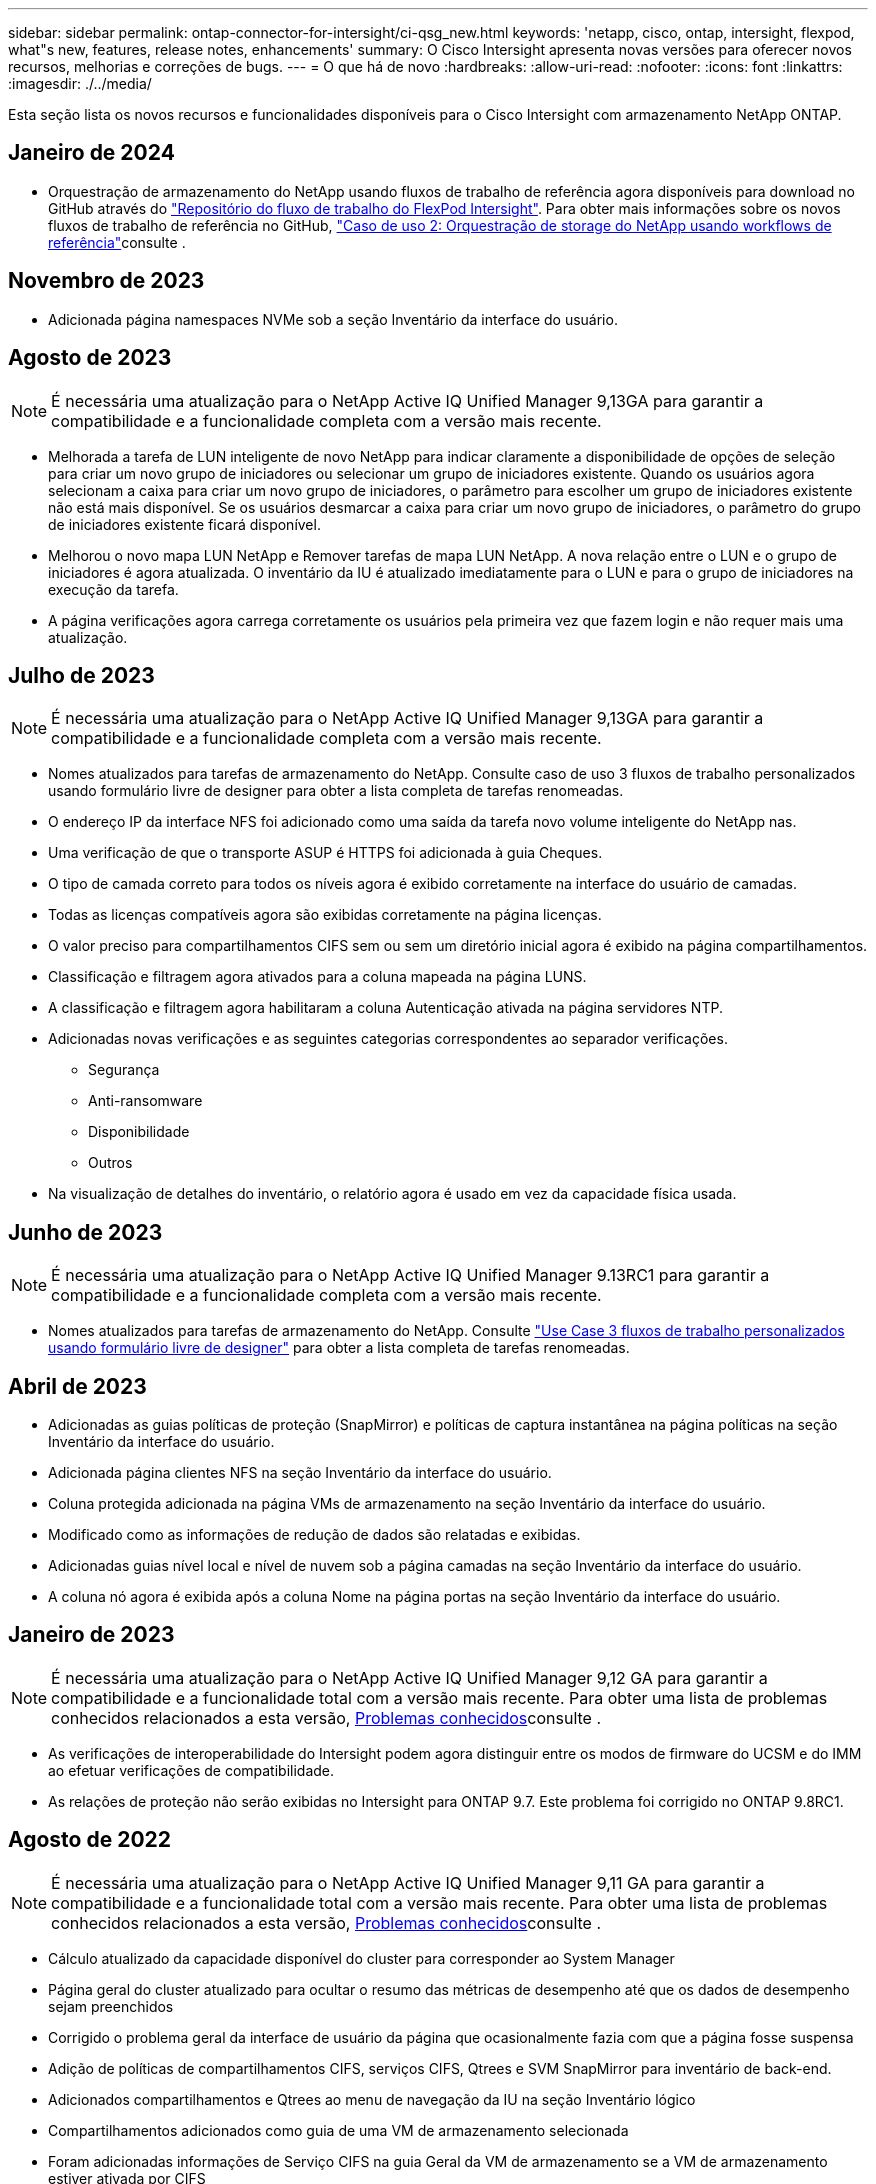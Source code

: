 ---
sidebar: sidebar 
permalink: ontap-connector-for-intersight/ci-qsg_new.html 
keywords: 'netapp, cisco, ontap, intersight, flexpod, what"s new, features, release notes, enhancements' 
summary: O Cisco Intersight apresenta novas versões para oferecer novos recursos, melhorias e correções de bugs. 
---
= O que há de novo
:hardbreaks:
:allow-uri-read: 
:nofooter: 
:icons: font
:linkattrs: 
:imagesdir: ./../media/


[role="lead"]
Esta seção lista os novos recursos e funcionalidades disponíveis para o Cisco Intersight com armazenamento NetApp ONTAP.



== Janeiro de 2024

* Orquestração de armazenamento do NetApp usando fluxos de trabalho de referência agora disponíveis para download no GitHub através do https://github.com/ucs-compute-solutions/FlexPod-Intersight-Workflow["Repositório do fluxo de trabalho do FlexPod Intersight"^]. Para obter mais informações sobre os novos fluxos de trabalho de referência no GitHub, link:ci-qsg_use_cases.html["Caso de uso 2: Orquestração de storage do NetApp usando workflows de referência"^]consulte .




== Novembro de 2023

* Adicionada página namespaces NVMe sob a seção Inventário da interface do usuário.




== Agosto de 2023


NOTE: É necessária uma atualização para o NetApp Active IQ Unified Manager 9,13GA para garantir a compatibilidade e a funcionalidade completa com a versão mais recente.

* Melhorada a tarefa de LUN inteligente de novo NetApp para indicar claramente a disponibilidade de opções de seleção para criar um novo grupo de iniciadores ou selecionar um grupo de iniciadores existente. Quando os usuários agora selecionam a caixa para criar um novo grupo de iniciadores, o parâmetro para escolher um grupo de iniciadores existente não está mais disponível. Se os usuários desmarcar a caixa para criar um novo grupo de iniciadores, o parâmetro do grupo de iniciadores existente ficará disponível.
* Melhorou o novo mapa LUN NetApp e Remover tarefas de mapa LUN NetApp. A nova relação entre o LUN e o grupo de iniciadores é agora atualizada. O inventário da IU é atualizado imediatamente para o LUN e para o grupo de iniciadores na execução da tarefa.
* A página verificações agora carrega corretamente os usuários pela primeira vez que fazem login e não requer mais uma atualização.




== Julho de 2023


NOTE: É necessária uma atualização para o NetApp Active IQ Unified Manager 9,13GA para garantir a compatibilidade e a funcionalidade completa com a versão mais recente.

* Nomes atualizados para tarefas de armazenamento do NetApp. Consulte caso de uso 3 fluxos de trabalho personalizados usando formulário livre de designer para obter a lista completa de tarefas renomeadas.
* O endereço IP da interface NFS foi adicionado como uma saída da tarefa novo volume inteligente do NetApp nas.
* Uma verificação de que o transporte ASUP é HTTPS foi adicionada à guia Cheques.
* O tipo de camada correto para todos os níveis agora é exibido corretamente na interface do usuário de camadas.
* Todas as licenças compatíveis agora são exibidas corretamente na página licenças.
* O valor preciso para compartilhamentos CIFS sem ou sem um diretório inicial agora é exibido na página compartilhamentos.
* Classificação e filtragem agora ativados para a coluna mapeada na página LUNS.
* A classificação e filtragem agora habilitaram a coluna Autenticação ativada na página servidores NTP.
* Adicionadas novas verificações e as seguintes categorias correspondentes ao separador verificações.
+
** Segurança
** Anti-ransomware
** Disponibilidade
** Outros


* Na visualização de detalhes do inventário, o relatório agora é usado em vez da capacidade física usada.




== Junho de 2023


NOTE: É necessária uma atualização para o NetApp Active IQ Unified Manager 9.13RC1 para garantir a compatibilidade e a funcionalidade completa com a versão mais recente.

* Nomes atualizados para tarefas de armazenamento do NetApp. Consulte link:ci-qsg_use_cases.html["Use Case 3 fluxos de trabalho personalizados usando formulário livre de designer"^] para obter a lista completa de tarefas renomeadas.




== Abril de 2023

* Adicionadas as guias políticas de proteção (SnapMirror) e políticas de captura instantânea na página políticas na seção Inventário da interface do usuário.
* Adicionada página clientes NFS na seção Inventário da interface do usuário.
* Coluna protegida adicionada na página VMs de armazenamento na seção Inventário da interface do usuário.
* Modificado como as informações de redução de dados são relatadas e exibidas.
* Adicionadas guias nível local e nível de nuvem sob a página camadas na seção Inventário da interface do usuário.
* A coluna nó agora é exibida após a coluna Nome na página portas na seção Inventário da interface do usuário.




== Janeiro de 2023


NOTE: É necessária uma atualização para o NetApp Active IQ Unified Manager 9,12 GA para garantir a compatibilidade e a funcionalidade total com a versão mais recente. Para obter uma lista de problemas conhecidos relacionados a esta versão, <<Problemas conhecidos>>consulte .

* As verificações de interoperabilidade do Intersight podem agora distinguir entre os modos de firmware do UCSM e do IMM ao efetuar verificações de compatibilidade.
* As relações de proteção não serão exibidas no Intersight para ONTAP 9.7. Este problema foi corrigido no ONTAP 9.8RC1.




== Agosto de 2022


NOTE: É necessária uma atualização para o NetApp Active IQ Unified Manager 9,11 GA para garantir a compatibilidade e a funcionalidade total com a versão mais recente. Para obter uma lista de problemas conhecidos relacionados a esta versão, <<Problemas conhecidos>>consulte .

* Cálculo atualizado da capacidade disponível do cluster para corresponder ao System Manager
* Página geral do cluster atualizado para ocultar o resumo das métricas de desempenho até que os dados de desempenho sejam preenchidos
* Corrigido o problema geral da interface de usuário da página que ocasionalmente fazia com que a página fosse suspensa
* Adição de políticas de compartilhamentos CIFS, serviços CIFS, Qtrees e SVM SnapMirror para inventário de back-end.
* Adicionados compartilhamentos e Qtrees ao menu de navegação da IU na seção Inventário lógico
* Compartilhamentos adicionados como guia de uma VM de armazenamento selecionada
* Foram adicionadas informações de Serviço CIFS na guia Geral da VM de armazenamento se a VM de armazenamento estiver ativada por CIFS
* Adicionada uma página de verificações de cluster que permite que os usuários validem a configuração dos sistemas de armazenamento NetApp aderem às práticas recomendadas




== Julho de 2022

* Recursos visuais aprimorados para a taxa de redução de dados de cluster agora disponíveis sob o Widget de capacidade
* Adicionada a guia interfaces FC à página interfaces de rede
* Criar um novo volume usando a tarefa genérica "novo volume de armazenamento" agora define a garantia de espaço de volume para nenhum e a porcentagem de reserva de snapshot para 0%
* O campo de comentário na tarefa Editar política de instantâneo agora é opcional e não é mais obrigatório
* Consistência aprimorada de inventário e orquestração da IU
* As informações de capacidade do Intersight em capacidade de cluster agora são consistentes com o System Manager
* Caixa de seleção adicionada na tarefa New Storage Virtual Machine para exibir todos os parâmetros ao criar uma nova interface de gerenciamento para melhorar a usabilidade
* Protocolos movidos abaixo da correspondência do cliente, agora consistentes com o System Manager
* Página geral da política de exportação agora exibindo o(s) Protocolo(s) de acesso
* remoção do igroup agora registrado condicionalmente
* Adicionados parâmetros de "Política de failover" e "reversão automática" para nas em Nova Interface de dados nas de armazenamento e Nova Interface de dados iSCSI de armazenamento
* Reverter para a tarefa New Storage nas Smart volume agora remove a política de exportação se nenhum outro volume estiver anexado
* Aperfeiçoamentos feitos para tarefas Smart volume e Smart LUN




== Abril de 2022


NOTE: Para garantir a compatibilidade e a funcionalidade completa com versões futuras, recomenda-se que você atualize seu NetApp Active IQ Unified Manager para a versão 9.10P1.

* Adicionado domínio de transmissão à página de detalhes da porta Ethernet
* Alterado o termo "agregado" para "Categoria" para agregado e SVM na interface de usuário
* Alterado o termo "Estado do cluster" para "Estado da matriz"
* O filtro MTU agora funciona para carateres
* Adicionada página de interface de rede ao inventário de cluster
* Adicionado AutoSupport ao inventário de cluster
* Opção adicionada `cdpd.enable` ao nó
* Adicionado um objeto para o vizinho CDP
* Adicionadas tarefas de storage de fluxo de trabalho do NetApp no Cisco Intersight. Consulte link:ci-qsg_use_cases.html["Use Case 3 fluxos de trabalho personalizados usando formulário livre de designer"^] para obter uma lista completa das tarefas de armazenamento do NetApp.




== Janeiro de 2022

* Foram adicionados alarmes de Intersight baseados em eventos para NetApp Active IQ Unified Manager 9,10 ou superior.



NOTE: Para garantir a compatibilidade e a funcionalidade completa com versões futuras, recomenda-se que você atualize seu NetApp Active IQ Unified Manager para a versão 9,10.

* Defina explicitamente cada protocolo habilitado (verdadeiro ou falso) para Storage Virtual Machine
* Mapeado o estado do cluserHealthStatus ok-with-suppressed para OK
* Coluna Saúde renomeada para coluna Status do cluster na página Lista de Cluster
* Mostrar matriz de armazenamento "inalcançável" se o cluster estiver inativo ou de outra forma inalcançável
* Coluna Saúde renomeada para coluna Status da matriz na página Geral do cluster
* O SVM agora tem uma guia "volumes" que mostra todos os volumes do SVM
* O volume tem uma seção de capacidade de snapshot
* As licenças agora são apresentadas corretamente




== Outubro de 2021

* Lista atualizada de tarefas de storage do NetApp disponíveis no Cisco Intersight. Consulte link:ci-qsg_use_cases.html["Use Case 3 fluxos de trabalho personalizados usando formulário livre de designer"^] para obter uma lista completa das tarefas de armazenamento do NetApp.
* Coluna Saúde adicionada sob a página de lista de cluster.
* Detalhes expandidos agora disponíveis na página Geral para um cluster selecionado.
* Tabela do servidor NTP agora acessível através do painel de navegação.
* Adicionada uma nova guia Sensores contendo a página Geral da Máquina Virtual de armazenamento.
* Resumo do grupo de agregação de VLAN e link agora disponível na página Geral da porta.
* Coluna capacidade total de dados adicionada sob a tabela capacidade total de volume.
* Colunas latência, IOPS e throughput adicionadas nas tabelas Estatísticas de volume médio, Estatísticas de LUN médias, Estatísticas de agregado médio, Estatísticas de VM de armazenamento médio e Estatísticas de nó médias
+

NOTE: As métricas de performance acima estão disponíveis apenas para storage arrays monitorados pelo NetApp Active IQ Unified Manager 9,9 ou superior.





== Problemas conhecidos

* Se estiver a utilizar uma versão do AIQUM 9,11 ou anterior, ocorrerá uma discrepância entre os valores apresentados na página Lista de armazenamento e o gráfico de barras de capacidade na página Geral armazenamento. Para resolver este problema, atualize para AIQUM 9,12 ou superior para garantir a precisão dos valores de capacidade apresentados.
* Se você estiver usando o AIQUM 9,11 ou anterior, quaisquer verificações realizadas pela guia "interoperabilidade" na página "sistemas integrados" não conseguirão distinguir os componentes IMM e UCSM Cisco com precisão. Para resolver este problema, atualize para o AIQUM 9,12 para garantir que todos os componentes estão devidamente identificados.
* Para garantir que os dados do inventário de armazenamento do Intersight não sejam afetados durante o processo de coleta de dados, quaisquer clusters ONTAP não suportados (ou seja, versões abaixo do ONTAP 9.7P1) devem ser removidos do Active IQ Unified Manager (AIQUM).
* Todos os alvos reivindicados requerem uma versão mínima do AIQUM do 9,11 para consultas de interoperabilidade do sistema integrado FlexPod para serem concluídas com êxito.
* A página verificações de inventário de armazenamento não será preenchida se o cluster ONTAP for adicionado ao AIQUM usando um FQDN. Os usuários devem adicionar clusters ONTAP ao AIQUM usando um endereço IP.


